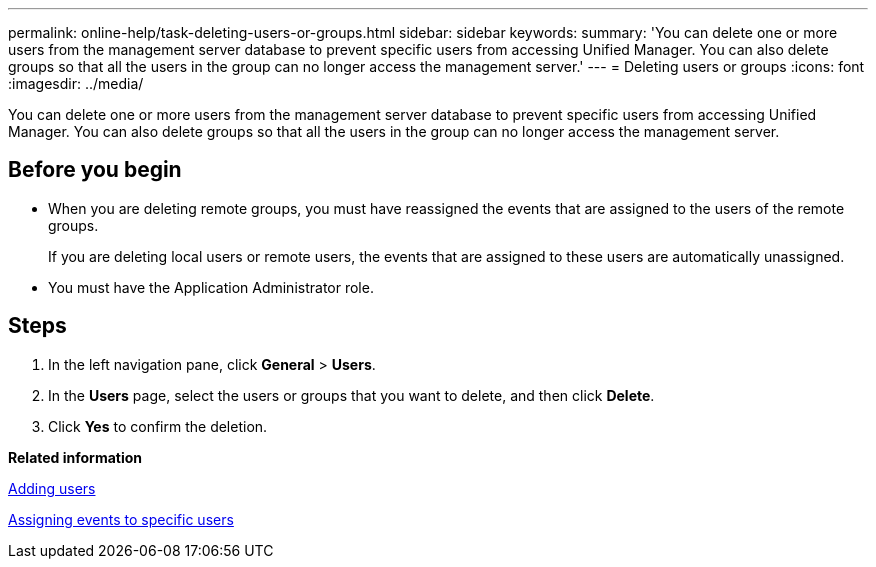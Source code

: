 ---
permalink: online-help/task-deleting-users-or-groups.html
sidebar: sidebar
keywords: 
summary: 'You can delete one or more users from the management server database to prevent specific users from accessing Unified Manager. You can also delete groups so that all the users in the group can no longer access the management server.'
---
= Deleting users or groups
:icons: font
:imagesdir: ../media/

[.lead]
You can delete one or more users from the management server database to prevent specific users from accessing Unified Manager. You can also delete groups so that all the users in the group can no longer access the management server.

== Before you begin

* When you are deleting remote groups, you must have reassigned the events that are assigned to the users of the remote groups.
+
If you are deleting local users or remote users, the events that are assigned to these users are automatically unassigned.

* You must have the Application Administrator role.

== Steps

. In the left navigation pane, click *General* > *Users*.
. In the *Users* page, select the users or groups that you want to delete, and then click *Delete*.
. Click *Yes* to confirm the deletion.

*Related information*

xref:task-adding-users.adoc[Adding users]

xref:task-assigning-events-to-specific-users.adoc[Assigning events to specific users]
